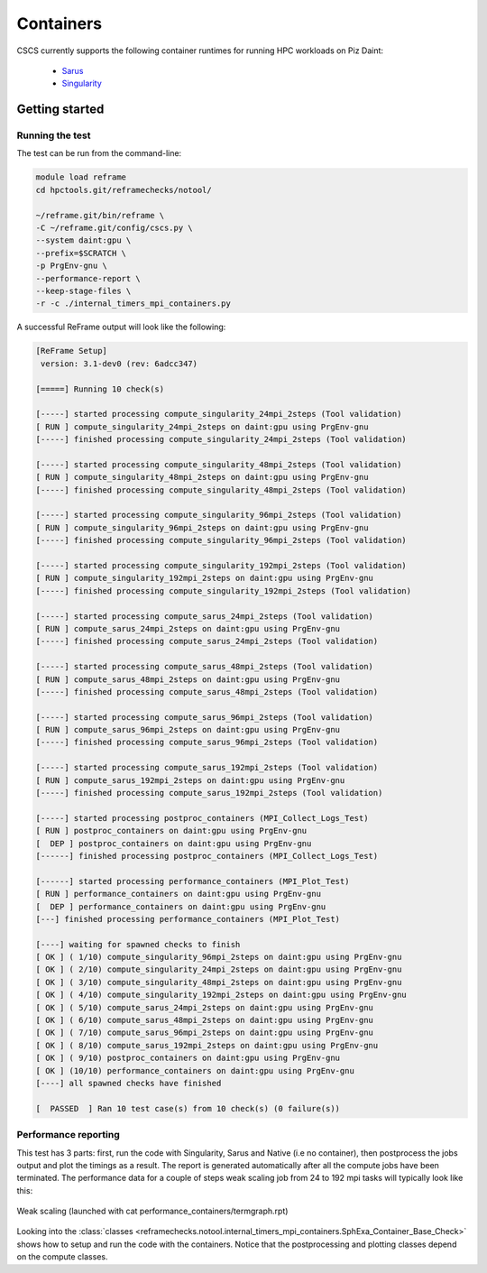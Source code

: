 **********
Containers
**********

CSCS currently supports the following container runtimes for running HPC
workloads on Piz Daint:

    * `Sarus <https://user.cscs.ch/tools/containers/sarus/>`__
    * `Singularity <https://user.cscs.ch/tools/containers/singularity/>`__

Getting started
===============

Running the test
----------------

The test can be run from the command-line:

.. code-block:: bash

 module load reframe
 cd hpctools.git/reframechecks/notool/

 ~/reframe.git/bin/reframe \
 -C ~/reframe.git/config/cscs.py \
 --system daint:gpu \
 --prefix=$SCRATCH \
 -p PrgEnv-gnu \
 --performance-report \
 --keep-stage-files \
 -r -c ./internal_timers_mpi_containers.py

A successful ReFrame output will look like the following:

.. code-block:: bash

 [ReFrame Setup]
  version: 3.1-dev0 (rev: 6adcc347)

 [=====] Running 10 check(s)
 
 [-----] started processing compute_singularity_24mpi_2steps (Tool validation)
 [ RUN ] compute_singularity_24mpi_2steps on daint:gpu using PrgEnv-gnu
 [-----] finished processing compute_singularity_24mpi_2steps (Tool validation)
 
 [-----] started processing compute_singularity_48mpi_2steps (Tool validation)
 [ RUN ] compute_singularity_48mpi_2steps on daint:gpu using PrgEnv-gnu
 [-----] finished processing compute_singularity_48mpi_2steps (Tool validation)
 
 [-----] started processing compute_singularity_96mpi_2steps (Tool validation)
 [ RUN ] compute_singularity_96mpi_2steps on daint:gpu using PrgEnv-gnu
 [-----] finished processing compute_singularity_96mpi_2steps (Tool validation)
 
 [-----] started processing compute_singularity_192mpi_2steps (Tool validation)
 [ RUN ] compute_singularity_192mpi_2steps on daint:gpu using PrgEnv-gnu
 [-----] finished processing compute_singularity_192mpi_2steps (Tool validation)
 
 [-----] started processing compute_sarus_24mpi_2steps (Tool validation)
 [ RUN ] compute_sarus_24mpi_2steps on daint:gpu using PrgEnv-gnu
 [-----] finished processing compute_sarus_24mpi_2steps (Tool validation)
 
 [-----] started processing compute_sarus_48mpi_2steps (Tool validation)
 [ RUN ] compute_sarus_48mpi_2steps on daint:gpu using PrgEnv-gnu
 [-----] finished processing compute_sarus_48mpi_2steps (Tool validation)
 
 [-----] started processing compute_sarus_96mpi_2steps (Tool validation)
 [ RUN ] compute_sarus_96mpi_2steps on daint:gpu using PrgEnv-gnu
 [-----] finished processing compute_sarus_96mpi_2steps (Tool validation)
 
 [-----] started processing compute_sarus_192mpi_2steps (Tool validation)
 [ RUN ] compute_sarus_192mpi_2steps on daint:gpu using PrgEnv-gnu
 [-----] finished processing compute_sarus_192mpi_2steps (Tool validation)
 
 [-----] started processing postproc_containers (MPI_Collect_Logs_Test)
 [ RUN ] postproc_containers on daint:gpu using PrgEnv-gnu
 [  DEP ] postproc_containers on daint:gpu using PrgEnv-gnu
 [------] finished processing postproc_containers (MPI_Collect_Logs_Test)
 
 [------] started processing performance_containers (MPI_Plot_Test)
 [ RUN ] performance_containers on daint:gpu using PrgEnv-gnu
 [  DEP ] performance_containers on daint:gpu using PrgEnv-gnu
 [---] finished processing performance_containers (MPI_Plot_Test)
 
 [----] waiting for spawned checks to finish
 [ OK ] ( 1/10) compute_singularity_96mpi_2steps on daint:gpu using PrgEnv-gnu
 [ OK ] ( 2/10) compute_singularity_24mpi_2steps on daint:gpu using PrgEnv-gnu
 [ OK ] ( 3/10) compute_singularity_48mpi_2steps on daint:gpu using PrgEnv-gnu
 [ OK ] ( 4/10) compute_singularity_192mpi_2steps on daint:gpu using PrgEnv-gnu
 [ OK ] ( 5/10) compute_sarus_24mpi_2steps on daint:gpu using PrgEnv-gnu
 [ OK ] ( 6/10) compute_sarus_48mpi_2steps on daint:gpu using PrgEnv-gnu
 [ OK ] ( 7/10) compute_sarus_96mpi_2steps on daint:gpu using PrgEnv-gnu
 [ OK ] ( 8/10) compute_sarus_192mpi_2steps on daint:gpu using PrgEnv-gnu
 [ OK ] ( 9/10) postproc_containers on daint:gpu using PrgEnv-gnu
 [ OK ] (10/10) performance_containers on daint:gpu using PrgEnv-gnu
 [----] all spawned checks have finished
 
 [  PASSED  ] Ran 10 test case(s) from 10 check(s) (0 failure(s))

Performance reporting
---------------------

This test has 3 parts: first, run the code with Singularity, Sarus and Native
(i.e no container), then postprocess the jobs output and plot the timings as a
result. The report is generated automatically after all the compute jobs have
been terminated. The performance data for a couple of steps weak scaling job
from 24 to 192 mpi tasks will typically look like this: 

.. figure:: img/containers/performance_containers_2steps.png
   :align: center
   :scale: 30%
   :alt: Termgraph screenshot

   Weak scaling (launched with cat performance_containers/termgraph.rpt)

Looking into the :class:`classes
<reframechecks.notool.internal_timers_mpi_containers.SphExa_Container_Base_Check>`
shows how to setup and run the code with the containers. Notice that the
postprocessing and plotting classes depend on the compute classes.
